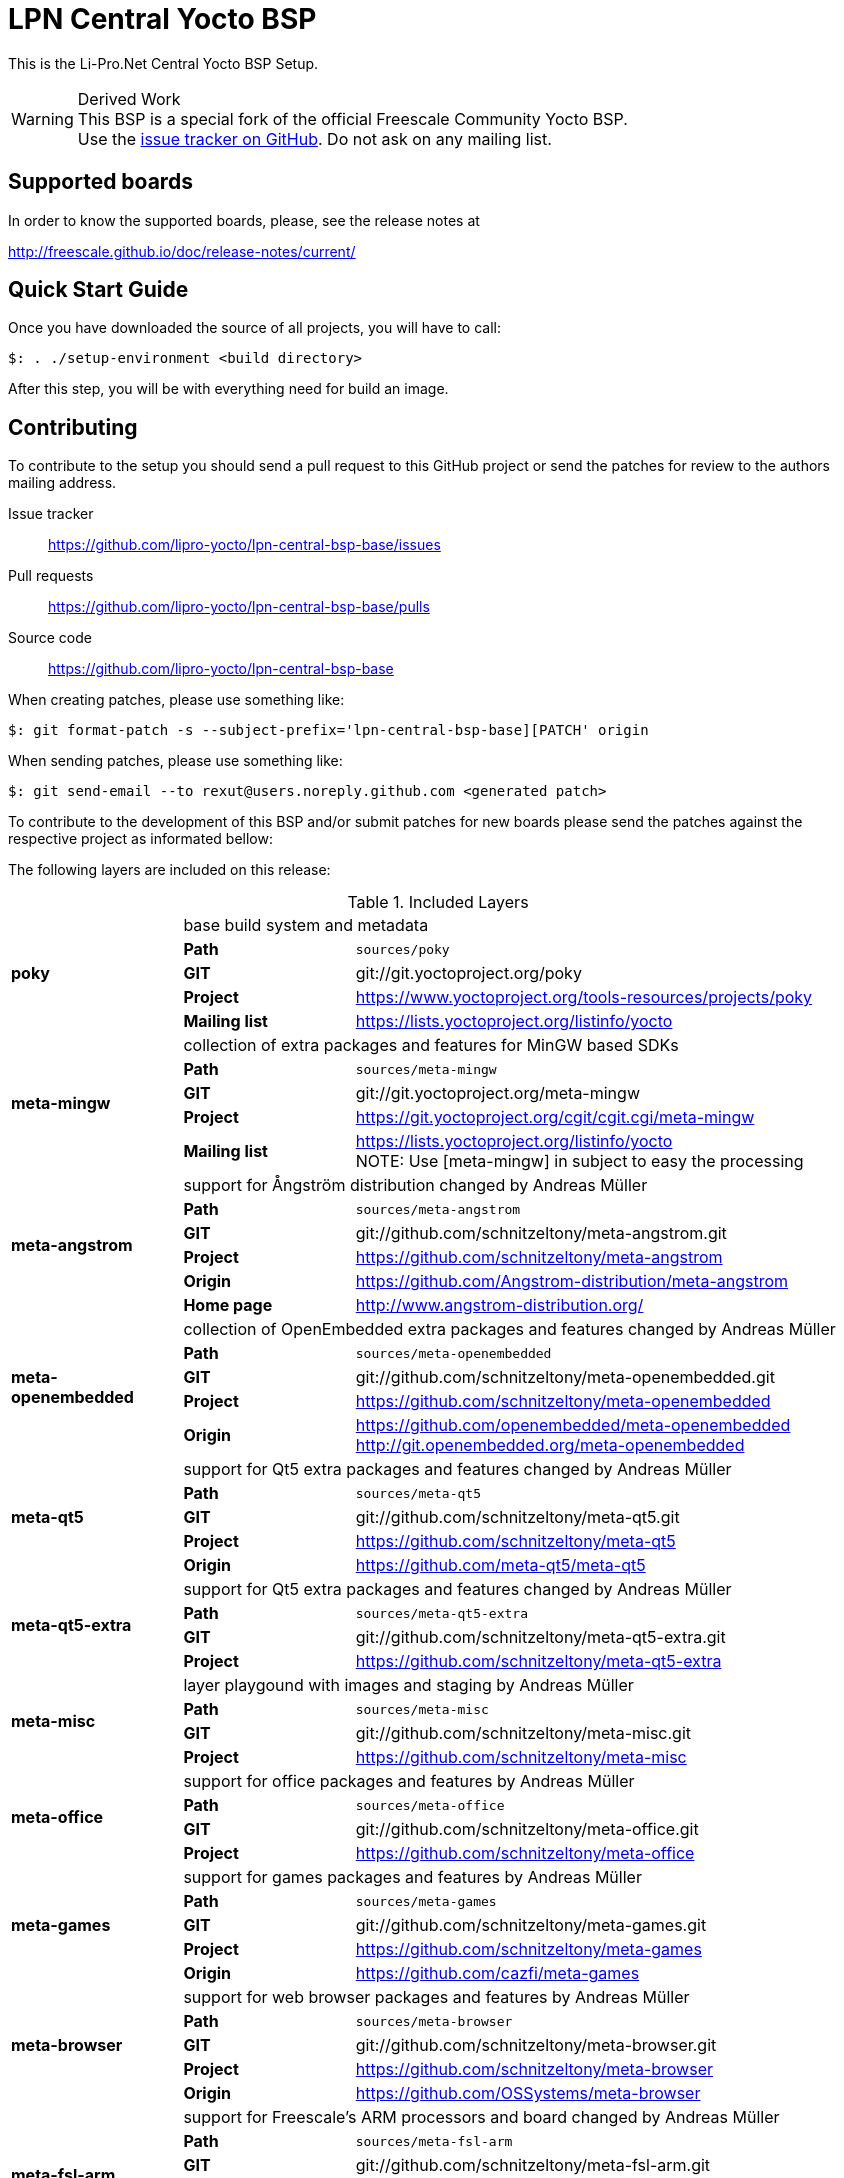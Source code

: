 = LPN Central Yocto BSP

This is the Li-Pro.Net Central Yocto BSP Setup.

[WARNING]
.Derived Work
This BSP is a special fork of the official Freescale Community Yocto BSP. +
Use the https://github.com/lipro-yocto/lpn-central-bsp-base/issues[issue tracker on GitHub].
Do not ask on any mailing list.

== Supported boards

In order to know the supported boards, please, see the release notes at

http://freescale.github.io/doc/release-notes/current/

== Quick Start Guide

Once you have downloaded the source of all projects, you will have to
call:

[source,console]
$: . ./setup-environment <build directory>

After this step, you will be with everything need for build an image.

== Contributing

To contribute to the setup you should send a pull request to this GitHub
project or send the patches for review to the authors mailing address.

Issue tracker::
    https://github.com/lipro-yocto/lpn-central-bsp-base/issues

Pull requests::
    https://github.com/lipro-yocto/lpn-central-bsp-base/pulls

Source code::
    https://github.com/lipro-yocto/lpn-central-bsp-base

When creating patches, please use something like:

[source,console]
$: git format-patch -s --subject-prefix='lpn-central-bsp-base][PATCH' origin

When sending patches, please use something like:

[source,console]
$: git send-email --to rexut@users.noreply.github.com <generated patch>

To contribute to the development of this BSP and/or submit patches for
new boards please send the patches against the respective project as
informated bellow:

The following layers are included on this release:

.Included Layers 
[cols=">1s,1,3"]
|===
1.5+^.^|poky 2+|base build system and metadata
       |Path        |`sources/poky`
       |GIT         |git://git.yoctoproject.org/poky
       |Project     |https://www.yoctoproject.org/tools-resources/projects/poky
       |Mailing list|https://lists.yoctoproject.org/listinfo/yocto
1.5+^.^|meta-mingw 2+|collection of extra packages and features for MinGW based SDKs
       |Path        |`sources/meta-mingw`
       |GIT         |git://git.yoctoproject.org/meta-mingw
       |Project     |https://git.yoctoproject.org/cgit/cgit.cgi/meta-mingw
       |Mailing list|https://lists.yoctoproject.org/listinfo/yocto +
                     NOTE: Use [meta-mingw] in subject to easy the processing
1.6+^.^|meta-angstrom 2+|support for Ångström distribution changed
                         by Andreas Müller
       |Path        |`sources/meta-angstrom`
       |GIT         |git://github.com/schnitzeltony/meta-angstrom.git
       |Project     |https://github.com/schnitzeltony/meta-angstrom
       |Origin      |https://github.com/Angstrom-distribution/meta-angstrom
       |Home page   |http://www.angstrom-distribution.org/
1.5+^.^|meta-openembedded 2+|collection of OpenEmbedded extra packages and features
                             changed by Andreas Müller
       |Path        |`sources/meta-openembedded`
       |GIT         |git://github.com/schnitzeltony/meta-openembedded.git
       |Project     |https://github.com/schnitzeltony/meta-openembedded
       |Origin      |https://github.com/openembedded/meta-openembedded
                     http://git.openembedded.org/meta-openembedded
1.5+^.^|meta-qt5 2+|support for Qt5 extra packages and features changed
                    by Andreas Müller
       |Path        |`sources/meta-qt5`
       |GIT         |git://github.com/schnitzeltony/meta-qt5.git
       |Project     |https://github.com/schnitzeltony/meta-qt5
       |Origin      |https://github.com/meta-qt5/meta-qt5
1.4+^.^|meta-qt5-extra 2+|support for Qt5 extra packages and features changed
                          by Andreas Müller
       |Path        |`sources/meta-qt5-extra`
       |GIT         |git://github.com/schnitzeltony/meta-qt5-extra.git
       |Project     |https://github.com/schnitzeltony/meta-qt5-extra
1.4+^.^|meta-misc 2+|layer playgound with images and staging by Andreas Müller
       |Path        |`sources/meta-misc`
       |GIT         |git://github.com/schnitzeltony/meta-misc.git
       |Project     |https://github.com/schnitzeltony/meta-misc
1.4+^.^|meta-office 2+|support for office packages and features
                       by Andreas Müller
       |Path        |`sources/meta-office`
       |GIT         |git://github.com/schnitzeltony/meta-office.git
       |Project     |https://github.com/schnitzeltony/meta-office
1.5+^.^|meta-games 2+|support for games packages and features
                      by Andreas Müller
       |Path        |`sources/meta-games`
       |GIT         |git://github.com/schnitzeltony/meta-games.git
       |Project     |https://github.com/schnitzeltony/meta-games
       |Origin      |https://github.com/cazfi/meta-games
1.5+^.^|meta-browser 2+|support for web browser packages and features
                        by Andreas Müller
       |Path        |`sources/meta-browser`
       |GIT         |git://github.com/schnitzeltony/meta-browser.git
       |Project     |https://github.com/schnitzeltony/meta-browser
       |Origin      |https://github.com/OSSystems/meta-browser
1.5+^.^|meta-fsl-arm 2+|support for Freescale's ARM processors and board
                        changed by Andreas Müller
       |Path        |`sources/meta-fsl-arm`
       |GIT         |git://github.com/schnitzeltony/meta-fsl-arm.git
       |Project     |https://github.com/schnitzeltony/meta-fsl-arm
       |Origin      |http://git.yoctoproject.org/cgit/cgit.cgi/meta-fsl-arm +
                     https://github.com/Freescale/meta-fsl-arm
1.5+^.^|meta-fsl-arm-extra 2+|support for boards using Freescale's processors
       |Path        |`sources/meta-fsl-arm-extra`
       |GIT         |git://github.com/Freescale/meta-fsl-arm-extra.git
       |Project     |https://github.com/Freescale/meta-fsl-arm-extra
       |Mailing list|https://lists.yoctoproject.org/listinfo/meta-freescale +
                     Note: Use [meta-fsl-arm-extra] in subject to easy the processing
1.5+^.^|meta-fsl-demos 2+|support for Freescale's demo images and recipes
       |Path        |`sources/meta-fsl-demos`
       |GIT         |git://github.com/Freescale/meta-fsl-demos.git
       |Project     |https://github.com/Freescale/meta-fsl-demos
       |Mailing list|https://lists.yoctoproject.org/listinfo/meta-freescale +
                     Note: Use [meta-fsl-demos] in subject to easy the processing
|===
